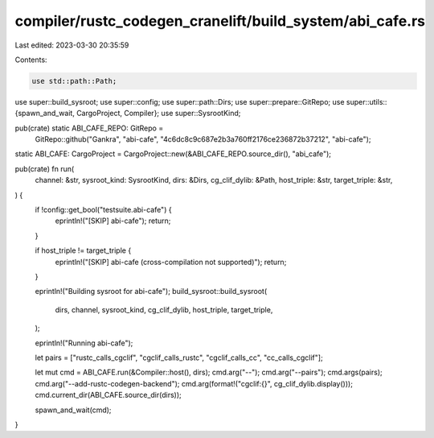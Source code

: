 compiler/rustc_codegen_cranelift/build_system/abi_cafe.rs
=========================================================

Last edited: 2023-03-30 20:35:59

Contents:

.. code-block:: rs

    use std::path::Path;

use super::build_sysroot;
use super::config;
use super::path::Dirs;
use super::prepare::GitRepo;
use super::utils::{spawn_and_wait, CargoProject, Compiler};
use super::SysrootKind;

pub(crate) static ABI_CAFE_REPO: GitRepo =
    GitRepo::github("Gankra", "abi-cafe", "4c6dc8c9c687e2b3a760ff2176ce236872b37212", "abi-cafe");

static ABI_CAFE: CargoProject = CargoProject::new(&ABI_CAFE_REPO.source_dir(), "abi_cafe");

pub(crate) fn run(
    channel: &str,
    sysroot_kind: SysrootKind,
    dirs: &Dirs,
    cg_clif_dylib: &Path,
    host_triple: &str,
    target_triple: &str,
) {
    if !config::get_bool("testsuite.abi-cafe") {
        eprintln!("[SKIP] abi-cafe");
        return;
    }

    if host_triple != target_triple {
        eprintln!("[SKIP] abi-cafe (cross-compilation not supported)");
        return;
    }

    eprintln!("Building sysroot for abi-cafe");
    build_sysroot::build_sysroot(
        dirs,
        channel,
        sysroot_kind,
        cg_clif_dylib,
        host_triple,
        target_triple,
    );

    eprintln!("Running abi-cafe");

    let pairs = ["rustc_calls_cgclif", "cgclif_calls_rustc", "cgclif_calls_cc", "cc_calls_cgclif"];

    let mut cmd = ABI_CAFE.run(&Compiler::host(), dirs);
    cmd.arg("--");
    cmd.arg("--pairs");
    cmd.args(pairs);
    cmd.arg("--add-rustc-codegen-backend");
    cmd.arg(format!("cgclif:{}", cg_clif_dylib.display()));
    cmd.current_dir(ABI_CAFE.source_dir(dirs));

    spawn_and_wait(cmd);
}


